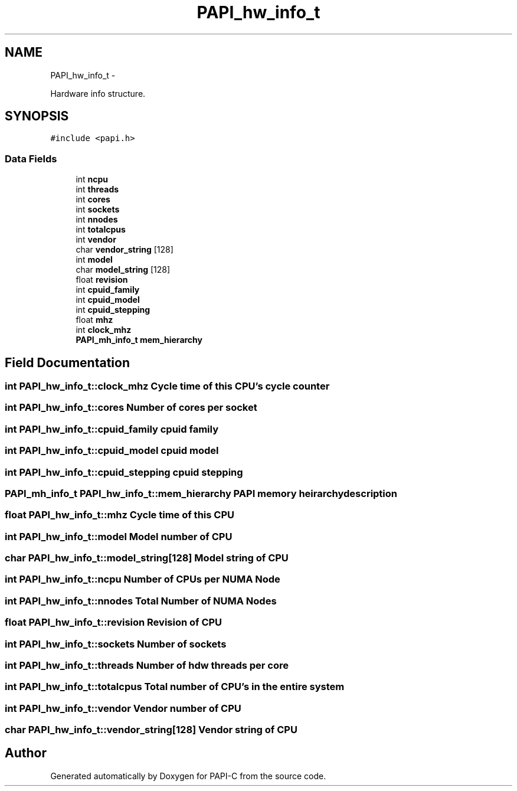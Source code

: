 .TH "PAPI_hw_info_t" 3 "Wed Feb 8 2012" "Version 4.2.1.0" "PAPI-C" \" -*- nroff -*-
.ad l
.nh
.SH NAME
PAPI_hw_info_t \- 
.PP
Hardware info structure.  

.SH SYNOPSIS
.br
.PP
.PP
\fC#include <papi.h>\fP
.SS "Data Fields"

.in +1c
.ti -1c
.RI "int \fBncpu\fP"
.br
.ti -1c
.RI "int \fBthreads\fP"
.br
.ti -1c
.RI "int \fBcores\fP"
.br
.ti -1c
.RI "int \fBsockets\fP"
.br
.ti -1c
.RI "int \fBnnodes\fP"
.br
.ti -1c
.RI "int \fBtotalcpus\fP"
.br
.ti -1c
.RI "int \fBvendor\fP"
.br
.ti -1c
.RI "char \fBvendor_string\fP [128]"
.br
.ti -1c
.RI "int \fBmodel\fP"
.br
.ti -1c
.RI "char \fBmodel_string\fP [128]"
.br
.ti -1c
.RI "float \fBrevision\fP"
.br
.ti -1c
.RI "int \fBcpuid_family\fP"
.br
.ti -1c
.RI "int \fBcpuid_model\fP"
.br
.ti -1c
.RI "int \fBcpuid_stepping\fP"
.br
.ti -1c
.RI "float \fBmhz\fP"
.br
.ti -1c
.RI "int \fBclock_mhz\fP"
.br
.ti -1c
.RI "\fBPAPI_mh_info_t\fP \fBmem_hierarchy\fP"
.br
.in -1c
.SH "Field Documentation"
.PP 
.SS "int \fBPAPI_hw_info_t::clock_mhz\fP"Cycle time of this CPU's cycle counter 
.SS "int \fBPAPI_hw_info_t::cores\fP"Number of cores per socket 
.SS "int \fBPAPI_hw_info_t::cpuid_family\fP"cpuid family 
.SS "int \fBPAPI_hw_info_t::cpuid_model\fP"cpuid model 
.SS "int \fBPAPI_hw_info_t::cpuid_stepping\fP"cpuid stepping 
.SS "\fBPAPI_mh_info_t\fP \fBPAPI_hw_info_t::mem_hierarchy\fP"PAPI memory heirarchy description 
.SS "float \fBPAPI_hw_info_t::mhz\fP"Cycle time of this CPU 
.SS "int \fBPAPI_hw_info_t::model\fP"Model number of CPU 
.SS "char \fBPAPI_hw_info_t::model_string\fP[128]"Model string of CPU 
.SS "int \fBPAPI_hw_info_t::ncpu\fP"Number of CPUs per NUMA Node 
.SS "int \fBPAPI_hw_info_t::nnodes\fP"Total Number of NUMA Nodes 
.SS "float \fBPAPI_hw_info_t::revision\fP"Revision of CPU 
.SS "int \fBPAPI_hw_info_t::sockets\fP"Number of sockets 
.SS "int \fBPAPI_hw_info_t::threads\fP"Number of hdw threads per core 
.SS "int \fBPAPI_hw_info_t::totalcpus\fP"Total number of CPU's in the entire system 
.SS "int \fBPAPI_hw_info_t::vendor\fP"Vendor number of CPU 
.SS "char \fBPAPI_hw_info_t::vendor_string\fP[128]"Vendor string of CPU 

.SH "Author"
.PP 
Generated automatically by Doxygen for PAPI-C from the source code.
